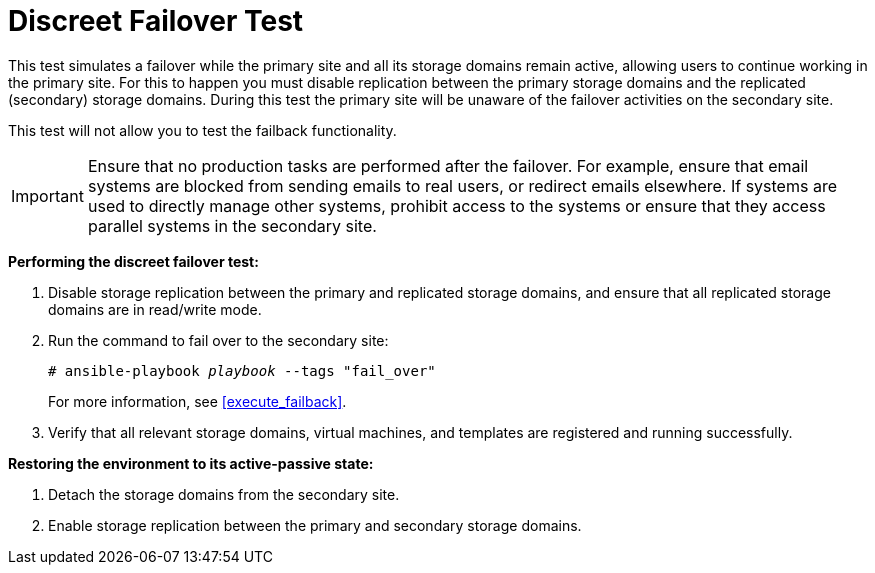 [[discreet_failover]]
= Discreet Failover Test

This test simulates a failover while the primary site and all its storage domains remain active, allowing users to continue working in the primary site. For this to happen you must disable replication between the primary storage domains and the replicated (secondary) storage domains. During this test the primary site will be unaware of the failover activities on the secondary site.

This test will not allow you to test the failback functionality.

[IMPORTANT]
====
Ensure that no production tasks are performed after the failover. For example, ensure that email systems are blocked from sending emails to real users, or redirect emails elsewhere. If systems are used to directly manage other systems, prohibit access to the systems or ensure that they access parallel systems in the secondary site.
====

*Performing the discreet failover test:*

. Disable storage replication between the primary and replicated storage domains, and ensure that all replicated storage domains are in read/write mode.
. Run the command to fail over to the secondary site:
+
[options="nowrap" subs="normal"]
----
# ansible-playbook _playbook_ --tags "fail_over"
----
+
For more information, see <<execute_failback>>.
. Verify that all relevant storage domains, virtual machines, and templates are registered and running successfully.


*Restoring the environment to its active-passive state:*

. Detach the storage domains from the secondary site.
. Enable storage replication between the primary and secondary storage domains.
